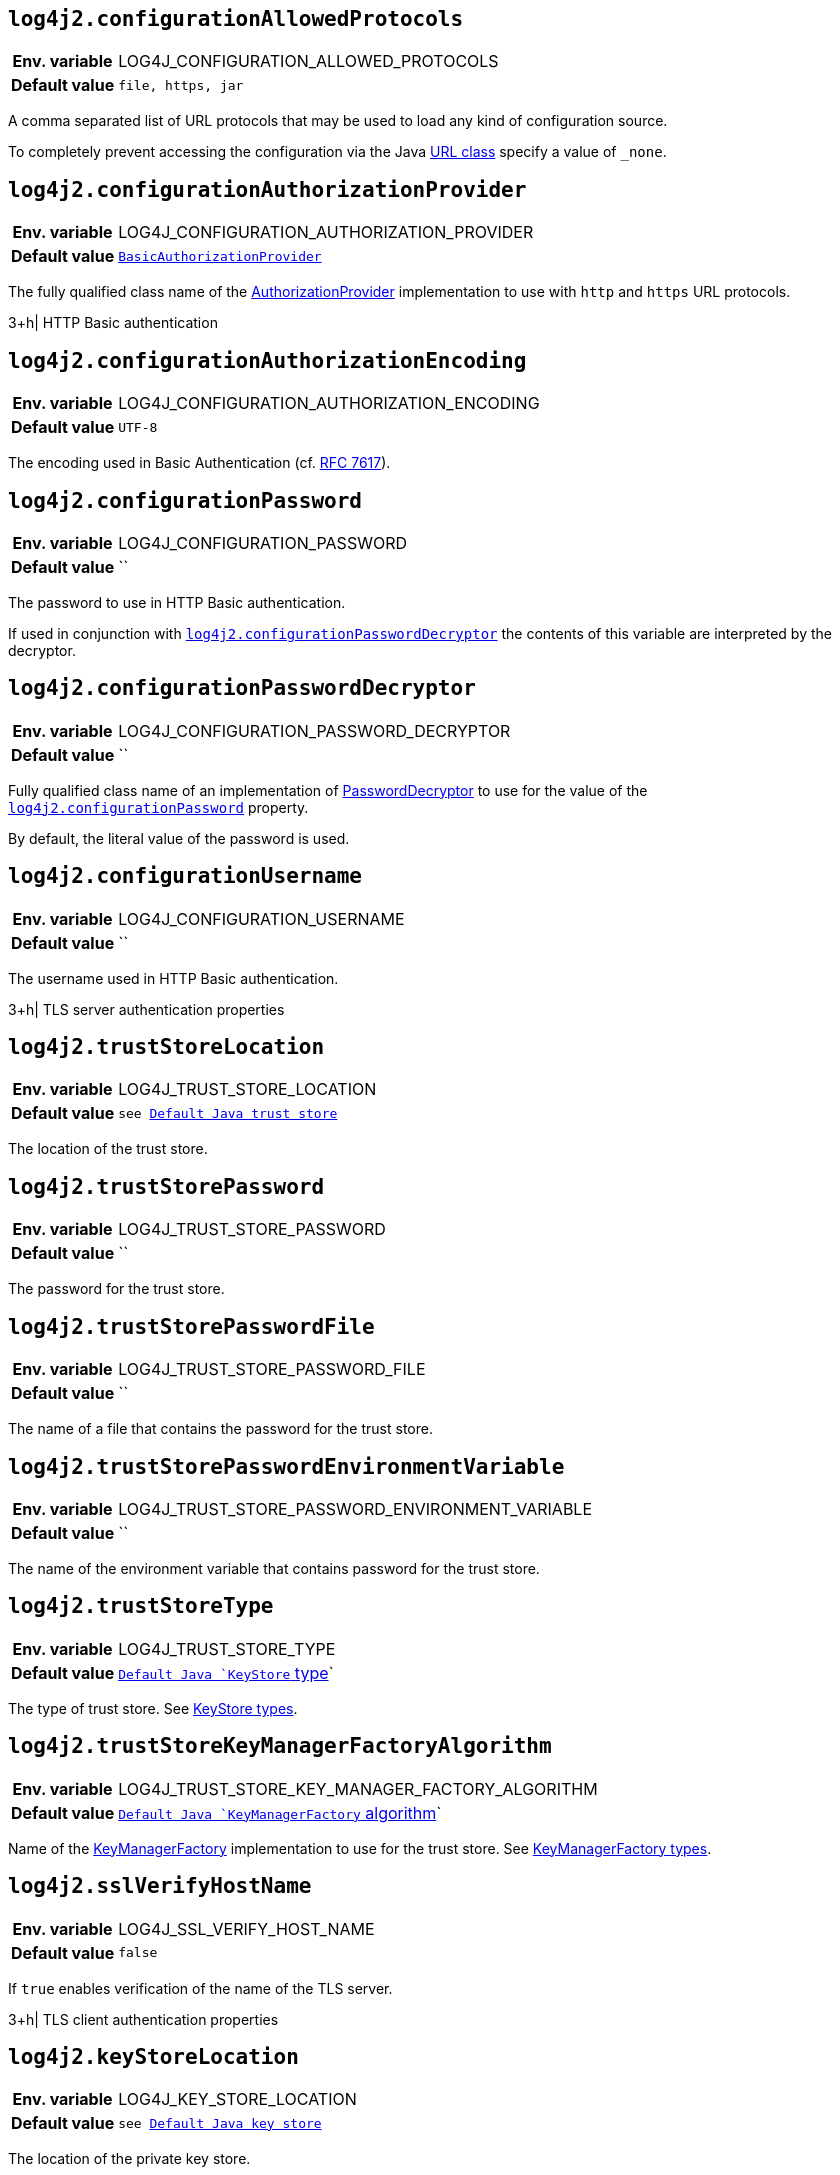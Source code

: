 :jsse-default-keystores: https://docs.oracle.com/en/java/javase/21/security/java-secure-socket-extension-jsse-reference-guide.html#GUID-7D9F43B8-AABF-4C5B-93E6-3AFB18B66150

[[log4j2.configurationAllowedProtocols]]
== `log4j2.configurationAllowedProtocols`

[cols="1h,5"]
|===
| Env. variable | LOG4J_CONFIGURATION_ALLOWED_PROTOCOLS
| Default value | `file, https, jar`
|===

A comma separated list of URL protocols that may be used to load any kind of configuration source.

To completely prevent accessing the configuration via the Java https://docs.oracle.com/javase/8/docs/api/java/net/URL.html[URL class] specify a value of `_none`.

// TODO: What about 'jar:http:'?

[[log4j2.configurationAuthorizationProvider]]
== `log4j2.configurationAuthorizationProvider`

[cols="1h,5"]
|===
| Env. variable | LOG4J_CONFIGURATION_AUTHORIZATION_PROVIDER
| Default value | `link:../javadoc/log4j-core/org/apache/logging/log4j/core/util/BasicAuthorizationProvider[BasicAuthorizationProvider]`
|===

The fully qualified class name of the link:../javadoc/log4j-core/org/apache/logging/log4j/core/util/AuthorizationProvider[AuthorizationProvider] implementation to use with `http` and `https` URL protocols.

3+h| HTTP Basic authentication

[[log4j2.configurationAuthorizationEncoding]]
== `log4j2.configurationAuthorizationEncoding`

[cols="1h,5"]
|===
| Env. variable | LOG4J_CONFIGURATION_AUTHORIZATION_ENCODING
| Default value | `UTF-8`
|===

The encoding used in Basic Authentication (cf. https://datatracker.ietf.org/doc/html/rfc7617[RFC 7617]).

[[log4j2.configurationPassword]]
== `log4j2.configurationPassword`

[cols="1h,5"]
|===
| Env. variable | LOG4J_CONFIGURATION_PASSWORD
| Default value | ``
|===

The password to use in HTTP Basic authentication.

If used in conjunction with <<log4j2.configurationPasswordDecryptor>> the contents of this variable are interpreted by the decryptor.

[[log4j2.configurationPasswordDecryptor]]
== `log4j2.configurationPasswordDecryptor`

[cols="1h,5"]
|===
| Env. variable | LOG4J_CONFIGURATION_PASSWORD_DECRYPTOR
| Default value | ``
|===

Fully qualified class name of an implementation of link:../javadoc/log4j-core/org/apache/logging/log4j/core/util/PasswordDecryptor[PasswordDecryptor] to use for the value of the <<log4j2.configurationPassword>> property.

By default, the literal value of the password is used.

[[log4j2.configurationUsername]]
== `log4j2.configurationUsername`

[cols="1h,5"]
|===
| Env. variable | LOG4J_CONFIGURATION_USERNAME
| Default value | ``
|===

The username used in HTTP Basic authentication.

3+h| TLS server authentication properties

[[log4j2.trustStoreLocation]]
== `log4j2.trustStoreLocation`

[cols="1h,5"]
|===
| Env. variable | LOG4J_TRUST_STORE_LOCATION
| Default value | `see link:{jsse-default-keystores}[Default Java trust store]`
|===

The location of the trust store.

[[log4j2.trustStorePassword]]
== `log4j2.trustStorePassword`

[cols="1h,5"]
|===
| Env. variable | LOG4J_TRUST_STORE_PASSWORD
| Default value | ``
|===

The password for the trust store.

[[log4j2.trustStorePasswordFile]]
== `log4j2.trustStorePasswordFile`

[cols="1h,5"]
|===
| Env. variable | LOG4J_TRUST_STORE_PASSWORD_FILE
| Default value | ``
|===

The name of a file that contains the password for the trust store.

[[log4j2.trustStorePasswordEnvironmentVariable]]
== `log4j2.trustStorePasswordEnvironmentVariable`

[cols="1h,5"]
|===
| Env. variable | LOG4J_TRUST_STORE_PASSWORD_ENVIRONMENT_VARIABLE
| Default value | ``
|===

The name of the environment variable that contains password for the trust store.

[[log4j2.trustStoreType]]
== `log4j2.trustStoreType`

[cols="1h,5"]
|===
| Env. variable | LOG4J_TRUST_STORE_TYPE
| Default value | `https://docs.oracle.com/javase/{java-target-version}/docs/api/java/security/KeyStore.html#getDefaultType--[Default Java `KeyStore` type]`
|===

The type of trust store.
See https://docs.oracle.com/javase/8/docs/technotes/guides/security/StandardNames.html#KeyStore[KeyStore types].

[[log4j2.trustStoreKeyManagerFactoryAlgorithm]]
== `log4j2.trustStoreKeyManagerFactoryAlgorithm`

[cols="1h,5"]
|===
| Env. variable | LOG4J_TRUST_STORE_KEY_MANAGER_FACTORY_ALGORITHM
| Default value | `https://docs.oracle.com/javase/{java-target-version}/docs/api/javax/net/ssl/KeyManagerFactory.html#getDefaultAlgorithm--[Default Java `KeyManagerFactory` algorithm]`
|===

Name of the https://docs.oracle.com/javase/{java-target-version}/docs/api/javax/net/ssl/KeyManagerFactory.html[KeyManagerFactory] implementation to use for the trust store.
See https://docs.oracle.com/javase/8/docs/technotes/guides/security/StandardNames.html#KeyManagerFactory[KeyManagerFactory types].

[[log4j2.sslVerifyHostName]]
== `log4j2.sslVerifyHostName`

[cols="1h,5"]
|===
| Env. variable | LOG4J_SSL_VERIFY_HOST_NAME
| Default value | `false`
|===

If `true` enables verification of the name of the TLS server.

3+h| TLS client authentication properties

[[log4j2.keyStoreLocation]]
== `log4j2.keyStoreLocation`

[cols="1h,5"]
|===
| Env. variable | LOG4J_KEY_STORE_LOCATION
| Default value | `see link:{jsse-default-keystores}[Default Java key store]`
|===

The location of the private key store.

[[log4j2.keyStorePassword]]
== `log4j2.keyStorePassword`

[cols="1h,5"]
|===
| Env. variable | LOG4J_KEY_STORE_PASSWORD
| Default value | ``
|===

The password for the private key store.

[[log4j2.keyStorePasswordFile]]
== `log4j2.keyStorePasswordFile`

[cols="1h,5"]
|===
| Env. variable | LOG4J_KEY_STORE_PASSWORD_FILE
| Default value | ``
|===

The name of a file that contains the password for the private key store.

[[log4j2.keyStorePasswordEnvironmentVariable]]
== `log4j2.keyStorePasswordEnvironmentVariable`

[cols="1h,5"]
|===
| Env. variable | LOG4J_KEY_STORE_PASSWORD_ENVIRONMENT_VARIABLE
| Default value | ``
|===

The name of the environment variable that contains the password for the private key store.

[[log4j2.keyStoreType]]
== `log4j2.keyStoreType`

[cols="1h,5"]
|===
| Env. variable | LOG4J_KEY_STORE_TYPE
| Default value | `https://docs.oracle.com/javase/{java-target-version}/docs/api/java/security/KeyStore.html#getDefaultType--[Default Java `KeyStore` type]`
|===

The type of private key store.
See https://docs.oracle.com/javase/8/docs/technotes/guides/security/StandardNames.html#KeyStore[KeyStore types].

[[log4j2.keyStoreKeyManagerFactoryAlgorithm]]
== `log4j2.keyStoreKeyManagerFactoryAlgorithm`

[cols="1h,5"]
|===
| Env. variable | LOG4J_KEY_STORE_KEY_MANAGER_FACTORY_ALGORITHM
| Default value | `https://docs.oracle.com/javase/{java-target-version}/docs/api/javax/net/ssl/KeyManagerFactory.html#getDefaultAlgorithm--[Default Java `KeyManagerFactory` algorithm]`
|===

Name of the https://docs.oracle.com/javase/{java-target-version}/docs/api/javax/net/ssl/KeyManagerFactory.html[KeyManagerFactory] implementation to use for the private key store.
See https://docs.oracle.com/javase/8/docs/technotes/guides/security/StandardNames.html#KeyManagerFactory[KeyManagerFactory types].